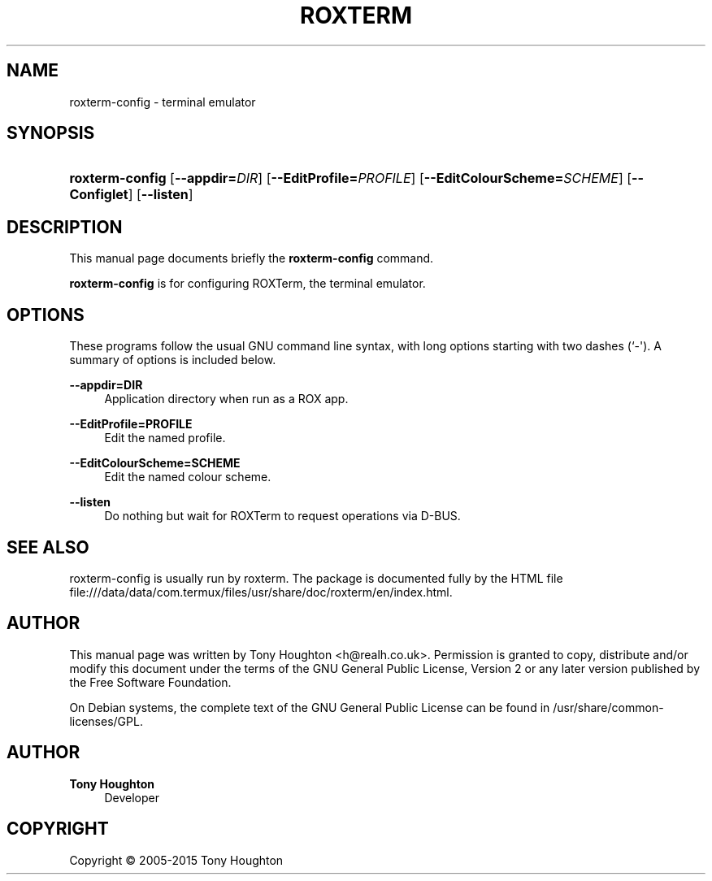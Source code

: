 '\" t
.\"     Title: roxterm
.\"    Author: Tony Houghton
.\" Generator: DocBook XSL Stylesheets vsnapshot <http://docbook.sf.net/>
.\"      Date: November 19, 2011
.\"    Manual: User Commands
.\"    Source: ROXTerm
.\"  Language: English
.\"
.TH "ROXTERM" "1" "November 19, 2011" "ROXTerm" "User Commands"
.\" -----------------------------------------------------------------
.\" * Define some portability stuff
.\" -----------------------------------------------------------------
.\" ~~~~~~~~~~~~~~~~~~~~~~~~~~~~~~~~~~~~~~~~~~~~~~~~~~~~~~~~~~~~~~~~~
.\" http://bugs.debian.org/507673
.\" http://lists.gnu.org/archive/html/groff/2009-02/msg00013.html
.\" ~~~~~~~~~~~~~~~~~~~~~~~~~~~~~~~~~~~~~~~~~~~~~~~~~~~~~~~~~~~~~~~~~
.ie \n(.g .ds Aq \(aq
.el       .ds Aq '
.\" -----------------------------------------------------------------
.\" * set default formatting
.\" -----------------------------------------------------------------
.\" disable hyphenation
.nh
.\" disable justification (adjust text to left margin only)
.ad l
.\" -----------------------------------------------------------------
.\" * MAIN CONTENT STARTS HERE *
.\" -----------------------------------------------------------------
.SH "NAME"
roxterm-config \- terminal emulator
.SH "SYNOPSIS"
.HP \w'\fBroxterm\-config\fR\ 'u
\fBroxterm\-config\fR [\fB\-\-appdir=\fR\fB\fIDIR\fR\fR] [\fB\-\-EditProfile=\fR\fB\fIPROFILE\fR\fR] [\fB\-\-EditColourScheme=\fR\fB\fISCHEME\fR\fR] [\fB\-\-Configlet\fR] [\fB\-\-listen\fR]
.SH "DESCRIPTION"
.PP
This manual page documents briefly the
\fBroxterm\-config\fR
command\&.
.PP
\fBroxterm\-config\fR
is for configuring ROXTerm, the terminal emulator\&.
.SH "OPTIONS"
.PP
These programs follow the usual
GNU
command line syntax, with long options starting with two dashes (`\-\*(Aq)\&. A summary of options is included below\&.
.PP
\fB\-\-appdir=DIR\fR
.RS 4
Application directory when run as a ROX app\&.
.RE
.PP
\fB\-\-EditProfile=PROFILE\fR
.RS 4
Edit the named profile\&.
.RE
.PP
\fB\-\-EditColourScheme=SCHEME\fR
.RS 4
Edit the named colour scheme\&.
.RE
.PP
\fB\-\-listen\fR
.RS 4
Do nothing but wait for ROXTerm to request operations via D\-BUS\&.
.RE
.SH "SEE ALSO"
.PP
roxterm\-config is usually run by roxterm\&. The package is documented fully by the HTML file
file:///data/data/com\&.termux/files/usr/share/doc/roxterm/en/index\&.html\&.
.SH "AUTHOR"
.PP
This manual page was written by Tony Houghton
<h@realh\&.co\&.uk>\&. Permission is granted to copy, distribute and/or modify this document under the terms of the
GNU
General Public License, Version 2 or any later version published by the Free Software Foundation\&.
.PP
On Debian systems, the complete text of the GNU General Public License can be found in /usr/share/common\-licenses/GPL\&.
.SH "AUTHOR"
.PP
\fBTony Houghton\fR
.RS 4
Developer
.RE
.SH "COPYRIGHT"
.br
Copyright \(co 2005-2015 Tony Houghton
.br
